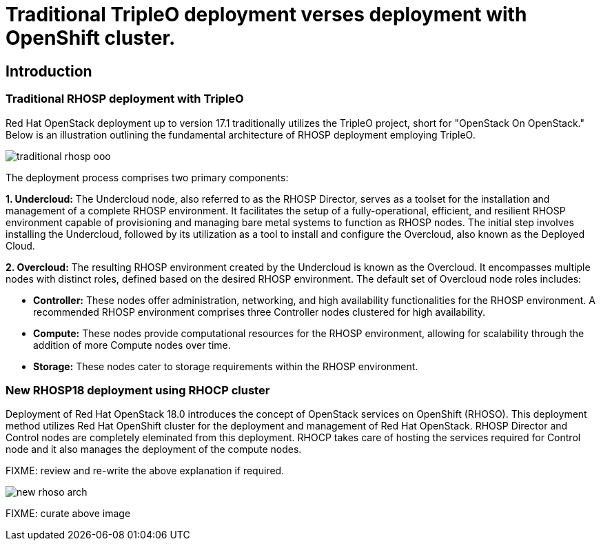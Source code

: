= Traditional TripleO deployment verses deployment with OpenShift cluster.

== Introduction

=== Traditional RHOSP deployment with TripleO

Red Hat OpenStack deployment up to version 17.1 traditionally utilizes the TripleO project, short for "OpenStack On OpenStack." 
Below is an illustration outlining the fundamental architecture of RHOSP deployment employing TripleO.

image::traditional-rhosp-ooo.png[]

The deployment process comprises two primary components:

**1. Undercloud:**
   The Undercloud node, also referred to as the RHOSP Director, serves as a toolset for the installation and management of a complete RHOSP environment. It facilitates the setup of a fully-operational, efficient, and resilient RHOSP environment capable of provisioning and managing bare metal systems to function as RHOSP nodes. The initial step involves installing the Undercloud, followed by its utilization as a tool to install and configure the Overcloud, also known as the Deployed Cloud.

**2. Overcloud:**
   The resulting RHOSP environment created by the Undercloud is known as the Overcloud. It encompasses multiple nodes with distinct roles, defined based on the desired RHOSP environment. The default set of Overcloud node roles includes:

   - **Controller:** These nodes offer administration, networking, and high availability functionalities for the RHOSP environment. A recommended RHOSP environment comprises three Controller nodes clustered for high availability.
   - **Compute:** These nodes provide computational resources for the RHOSP environment, allowing for scalability through the addition of more Compute nodes over time.
   - **Storage:** These nodes cater to storage requirements within the RHOSP environment.

=== New RHOSP18 deployment using RHOCP cluster

Deployment of Red Hat OpenStack 18.0 introduces the concept of OpenStack services on OpenShift (RHOSO).
This deployment method utilizes Red Hat OpenShift cluster for the deployment and management of Red Hat OpenStack.
RHOSP Director and Control nodes are completely eleminated from this deployment. 
RHOCP takes care of hosting the services required for Control node and it also manages the deployment of the compute nodes.

FIXME: review and re-write the above explanation if required.
   
image::new-rhoso-arch.png[]

FIXME: curate above image